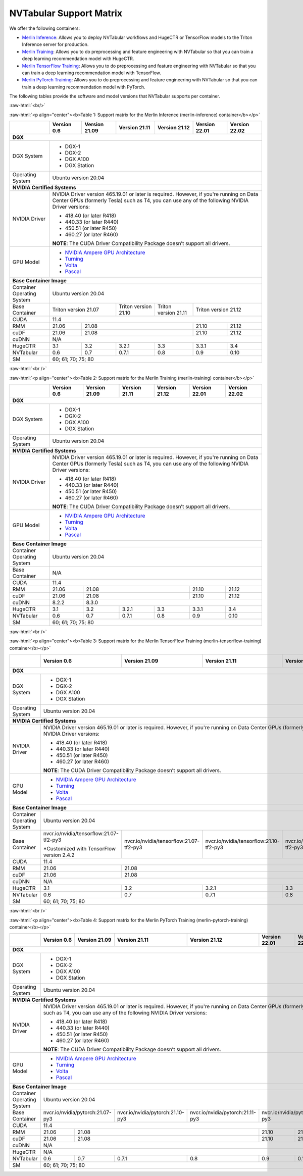 NVTabular Support Matrix
========================

.. role:: raw-html(raw)
    :format: html

We offer the following containers:

* `Merlin Inference <#table-1>`_: Allows you to deploy NVTabular workflows and HugeCTR or TensorFlow models to the Triton Inference server for production.
* `Merlin Training <#table-2>`_: Allows you to do preprocessing and feature engineering with NVTabular so that you can train a deep learning recommendation model with HugeCTR.
* `Merlin TensorFlow Training <#table-3>`_: Allows you to do preprocessing and feature engineering with NVTabular so that you can train a deep learning recommendation model with TensorFlow.
* `Merlin PyTorch Training <#table-4>`_: Allows you to do preprocessing and feature engineering with NVTabular so that you can train a deep learning recommendation model with PyTorch.

The following tables provide the software and model versions that NVTabular supports per container.

:raw-html:`<br/>`

.. _table-1:

:raw-html:`<p align="center"><b>Table 1: Support matrix for the Merlin Inference (merlin-inference) container</b></p>`

+-----------------------------------------------------+-----------------------------------------+-----------------------------------------+-----------------------------------------+-----------------------------------------+-----------------------------------------+-----------------------------------------+
|                                                     | **Version 0.6**                         | **Version 21.09**                       | **Version 21.11**                       | **Version 21.12**			      | **Version 22.01**			| **Version 22.02**			  |
+-----------------------------------------------------+-----------------------------------------+-----------------------------------------+-----------------------------------------+-----------------------------------------+-----------------------------------------+-----------------------------------------+
| **DGX**                                                                                                                                                                                                                     											  |
+-----------------------------------------------------+-----------------------------------------+-----------------------------------------+-----------------------------------------+-----------------------------------------+-----------------------------------------+-----------------------------------------+
| DGX System                                          | * DGX-1                                                                                                                                                               											  |
|                                                     | * DGX-2                                                                                                                                                               											  |
|                                                     | * DGX A100                                                                                                                                                            											  |
|                                                     | * DGX Station                                                                                                                                                         											  |
+-----------------------------------------------------+-----------------------------------------+-----------------------------------------+-----------------------------------------+-----------------------------------------+-----------------------------------------+-----------------------------------------+
| Operating System                                    | Ubuntu version 20.04                                                                                                                                                  											  | 
+-----------------------------------------------------+-----------------------------------------+-----------------------------------------+-----------------------------------------+-----------------------------------------+-----------------------------------------+-----------------------------------------+
| **NVIDIA Certified Systems**                                                                                                                                                                                                											  |
+-----------------------------------------------------+-----------------------------------------+-----------------------------------------+-----------------------------------------+-----------------------------------------+-----------------------------------------+-----------------------------------------+
| NVIDIA Driver                                       | NVIDIA Driver version 465.19.01 or later is required. However, if you're                                                                                              											  |
|                                                     | running on Data Center GPUs (formerly Tesla) such as T4, you can use                                                                                                  											  |
|                                                     | any of the following NVIDIA Driver versions:                                                                                                                          											  |
|                                                     |                                                                                                                                                                       										          |
|                                                     | * 418.40 (or later R418)                                                                                                                                              											  |
|                                                     | * 440.33 (or later R440)                                                                                                                                              											  |
|                                                     | * 450.51 (or later R450)                                                                                                                                              											  |
|                                                     | * 460.27 (or later R460)                                                                                                                                              											  |
|                                                     |                                                                                                                                                                       										          |
|                                                     | **NOTE**: The CUDA Driver Compatibility Package doesn’t support all                                                                                                   											  |
|                                                     | drivers.                                                                                                                                                              											  |
+-----------------------------------------------------+-----------------------------------------+-----------------------------------------+-----------------------------------------+-----------------------------------------+-----------------------------------------+-----------------------------------------+
| GPU Model                                           | * `NVIDIA Ampere GPU Architecture                                                                                                                                     											  |
|                                                     |   <https://www.nvidia.com/en-us/data-center/ampere-architecture/>`_                                                                                                   											  |
|                                                     | * `Turning <https://www.nvidia.com/en-us/geforce/turing/>`_                                                                                                           											  |
|                                                     | * `Volta                                                                                                                                                              										          |
|                                                     |   <https://www.nvidia.com/en-us/data-center/volta-gpu-architecture/>`_                                                                                                											  |
|                                                     | * `Pascal                                                                                                                                                             											  |
|                                                     |   <https://www.nvidia.com/en-us/data-center/pascal-gpu-architecture/>`_                                                                                               											  |
+-----------------------------------------------------+-----------------------------------------+-----------------------------------------+-----------------------------------------+-----------------------------------------+-----------------------------------------+-----------------------------------------+
| **Base Container Image**                                                                                                                                                                                                    											  |
+-----------------------------------------------------+-----------------------------------------+-----------------------------------------+-----------------------------------------+-----------------------------------------+-----------------------------------------+-----------------------------------------+
| Container Operating System                          | Ubuntu version 20.04                                                                                                                                                  											  | 
+-----------------------------------------------------+-----------------------------------------+-----------------------------------------+-----------------------------------------+-----------------------------------------+-----------------------------------------+-----------------------------------------+
| Base Container                                      | Triton version 21.07                                                              | Triton version 21.10                    | Triton version 21.11		      | Triton version 21.12								  |
+-----------------------------------------------------+-----------------------------------------+-----------------------------------------+-----------------------------------------+-----------------------------------------+-----------------------------------------+-----------------------------------------+
| CUDA                                                | 11.4                                                                                                                                                           	      											  | 
+-----------------------------------------------------+-----------------------------------------+-----------------------------------------+-----------------------------------------+-----------------------------------------+-----------------------------------------+-----------------------------------------+
| RMM                                                 | 21.06                                   | 21.08                                                           							      | 21.10					| 21.12					  |
+-----------------------------------------------------+-----------------------------------------+-----------------------------------------+-----------------------------------------+-----------------------------------------+-----------------------------------------+-----------------------------------------+
| cuDF                                                | 21.06                                   | 21.08                                                                      						      | 21.10					| 21.12					  |
+-----------------------------------------------------+-----------------------------------------+-----------------------------------------+-----------------------------------------+-----------------------------------------+-----------------------------------------+-----------------------------------------+
| cuDNN                                               | N/A                                                                                                                                                                   											  |
+-----------------------------------------------------+-----------------------------------------+-----------------------------------------+-----------------------------------------+-----------------------------------------+-----------------------------------------+-----------------------------------------+
| HugeCTR                                             | 3.1                                     | 3.2                                     | 3.2.1                                   | 3.3				      | 3.3.1					| 3.4					  |
+-----------------------------------------------------+-----------------------------------------+-----------------------------------------+-----------------------------------------+-----------------------------------------+-----------------------------------------+-----------------------------------------+
| NVTabular                                           | 0.6                                     | 0.7                                     | 0.7.1                                   | 0.8				      | 0.9					| 0.10				  	  |
+-----------------------------------------------------+-----------------------------------------+-----------------------------------------+-----------------------------------------+-----------------------------------------+-----------------------------------------+-----------------------------------------+
| SM                                                  | 60; 61; 70; 75; 80                                                                                                                                                    											  |
+-----------------------------------------------------+-----------------------------------------+-----------------------------------------+-----------------------------------------+-----------------------------------------+-----------------------------------------+-----------------------------------------+

:raw-html:`<br />`

.. _table-2:

:raw-html:`<p align="center"><b>Table 2: Support matrix for the Merlin Training (merlin-training) container</b></p>`

+-----------------------------------------------------+-----------------------------------------+-----------------------------------------+-----------------------------------------+-----------------------------------------+-----------------------------------------+-----------------------------------------+                                                                                             
|                                                     | **Version 0.6**                         | **Version 21.09**                       | **Version 21.11**                       | **Version 21.12**			      | **Version 22.01**			| **Version 22.02**			  |
+-----------------------------------------------------+-----------------------------------------+-----------------------------------------+-----------------------------------------+-----------------------------------------+-----------------------------------------+-----------------------------------------+
| **DGX**                                                                                                                                                                                                                     											  |
+-----------------------------------------------------+-----------------------------------------+-----------------------------------------+-----------------------------------------+-----------------------------------------+-----------------------------------------+-----------------------------------------+
| DGX System                                          | * DGX-1                                                                                                                                                               											  |
|                                                     | * DGX-2                                                                                                                                                               											  |
|                                                     | * DGX A100                                                                                                                                                            											  |
|                                                     | * DGX Station                                                                                                                                                         											  |
+-----------------------------------------------------+-----------------------------------------+-----------------------------------------+-----------------------------------------+-----------------------------------------+-----------------------------------------+-----------------------------------------+
| Operating System                                    | Ubuntu version 20.04                                                                                                                                                  											  | 
+-----------------------------------------------------+-----------------------------------------+-----------------------------------------+-----------------------------------------+-----------------------------------------+-----------------------------------------+-----------------------------------------+
| **NVIDIA Certified Systems**                                                                                                                                                                                                										          |
+-----------------------------------------------------+-----------------------------------------+-----------------------------------------+-----------------------------------------+-----------------------------------------+-----------------------------------------+-----------------------------------------+
| NVIDIA Driver                                       | NVIDIA Driver version 465.19.01 or later is required. However, if you're                                                                                              											  |
|                                                     | running on Data Center GPUs (formerly Tesla) such as T4, you can use                                                                                                  											  |
|                                                     | any of the following NVIDIA Driver versions:                                                                                                                          											  |
|                                                     |                                                                                                                                                                       											  |
|                                                     | * 418.40 (or later R418)                                                                                                                                              											  |
|                                                     | * 440.33 (or later R440)                                                                                                                                              											  |
|                                                     | * 450.51 (or later R450)                                                                                                                                              											  |
|                                                     | * 460.27 (or later R460)                                                                                                                                              											  |
|                                                     |                                                                                                                                                                       											  |
|                                                     | **NOTE**: The CUDA Driver Compatibility Package doesn’t support all                                                                                                   											  |
|                                                     | drivers.                                                                                                                                                              											  |
+-----------------------------------------------------+-----------------------------------------+-----------------------------------------+-----------------------------------------+-----------------------------------------+-----------------------------------------+-----------------------------------------+
| GPU Model                                           | * `NVIDIA Ampere GPU Architecture                                                                                                                                     											  |
|                                                     |   <https://www.nvidia.com/en-us/data-center/ampere-architecture/>`_                                                                                                   											  |
|                                                     | * `Turning <https://www.nvidia.com/en-us/geforce/turing/>`_                                                                                                           											  |
|                                                     | * `Volta                                                                                                                                                              											  |
|                                                     |   <https://www.nvidia.com/en-us/data-center/volta-gpu-architecture/>`_                                                                                                											  |
|                                                     | * `Pascal                                                                                                                                                             											  |
|                                                     |   <https://www.nvidia.com/en-us/data-center/pascal-gpu-architecture/>`_                                                                                               											  |
+-----------------------------------------------------+-----------------------------------------+-----------------------------------------+-----------------------------------------+-----------------------------------------+-----------------------------------------+-----------------------------------------+
| **Base Container Image**                                                                                                                                                                                                    											  |
+-----------------------------------------------------+-----------------------------------------+-----------------------------------------+-----------------------------------------+-----------------------------------------+-----------------------------------------+-----------------------------------------+
| Container Operating System                          | Ubuntu version 20.04                                                                                                                                                  										          | 
+-----------------------------------------------------+-----------------------------------------+-----------------------------------------+-----------------------------------------+-----------------------------------------+-----------------------------------------+-----------------------------------------+
| Base Container                                      | N/A                                                                                                                                                                   											  | 
+-----------------------------------------------------+-----------------------------------------+-----------------------------------------+-----------------------------------------+-----------------------------------------+-----------------------------------------+-----------------------------------------+
| CUDA                                                | 11.4                                                                                                                                                                  											  | 
+-----------------------------------------------------+-----------------------------------------+-----------------------------------------+-----------------------------------------+-----------------------------------------+-----------------------------------------+-----------------------------------------+
| RMM                                                 | 21.06                                   | 21.08                                  										      | 21.10					| 21.12				          |
+-----------------------------------------------------+-----------------------------------------+-----------------------------------------+-----------------------------------------+-----------------------------------------+-----------------------------------------+-----------------------------------------+
| cuDF                                                | 21.06                                   | 21.08                                                                            					      | 21.10					| 21.12					  |
+-----------------------------------------------------+-----------------------------------------+-----------------------------------------+-----------------------------------------+-----------------------------------------+-----------------------------------------+-----------------------------------------+
| cuDNN                                               | 8.2.2                                   | 8.3.0                                                                          					      											  |
+-----------------------------------------------------+-----------------------------------------+-----------------------------------------+-----------------------------------------+-----------------------------------------+-----------------------------------------+-----------------------------------------+
| HugeCTR                                             | 3.1                                     | 3.2                                     | 3.2.1                                   | 3.3				      | 3.3.1					| 3.4				          |
+-----------------------------------------------------+-----------------------------------------+-----------------------------------------+-----------------------------------------+-----------------------------------------+-----------------------------------------+-----------------------------------------+
| NVTabular                                           | 0.6                                     | 0.7                                     | 0.7.1                                   | 0.8				      | 0.9					| 0.10					  |
+-----------------------------------------------------+-----------------------------------------+-----------------------------------------+-----------------------------------------+-----------------------------------------+-----------------------------------------+-----------------------------------------+
| SM                                                  | 60; 61; 70; 75; 80                                                                                                                                                    											  |
+-----------------------------------------------------+-----------------------------------------+-----------------------------------------+-----------------------------------------+-----------------------------------------+-----------------------------------------+-----------------------------------------+

:raw-html:`<br />`

.. _table-3:

:raw-html:`<p align="center"><b>Table 3: Support matrix for the Merlin TensorFlow Training (merlin-tensorflow-training) container</b></p>`

+-----------------------------------------------------+------------------------------------------------------------+-----------------------------------------------------------+-----------------------------------------------------------+-----------------------------------------------------------+-----------------------------------------------------------+-----------------------------------------------------------+
|                                                     | **Version 0.6**                                            | **Version 21.09**                                         | **Version 21.11**                       		   | **Version 21.12**					       | **Version 22.01**					   | **Version 22.02**					       |
+-----------------------------------------------------+------------------------------------------------------------+-----------------------------------------------------------+-----------------------------------------------------------+-----------------------------------------------------------+-----------------------------------------------------------+-----------------------------------------------------------+
| **DGX**                                                                                                                                                                                                                									       								   							       |
+-----------------------------------------------------+------------------------------------------------------------+-----------------------------------------------------------+-----------------------------------------------------------+-----------------------------------------------------------+-----------------------------------------------------------+-----------------------------------------------------------+
| DGX System                                          | * DGX-1                                                                                                                                                          									       								   							       |
|                                                     | * DGX-2                                                                                                                                                          									       								   							       |
|                                                     | * DGX A100                                                                                                                                                       									       								   							       |
|                                                     | * DGX Station                                                                                                                                                    									       								   							       |
+-----------------------------------------------------+------------------------------------------------------------+-----------------------------------------------------------+-----------------------------------------------------------+-----------------------------------------------------------+-----------------------------------------------------------+-----------------------------------------------------------+
| Operating System                                    | Ubuntu version 20.04                                                                                                                                             									       								   							       | 
+-----------------------------------------------------+------------------------------------------------------------+-----------------------------------------------------------+-----------------------------------------------------------+-----------------------------------------------------------+-----------------------------------------------------------+-----------------------------------------------------------+
| **NVIDIA Certified Systems**                                                                                                                                                                                           									       								   							       |
+-----------------------------------------------------+------------------------------------------------------------+-----------------------------------------------------------+-----------------------------------------------------------+-----------------------------------------------------------+-----------------------------------------------------------+-----------------------------------------------------------+
| NVIDIA Driver                                       | NVIDIA Driver version 465.19.01 or later is required. However, if you're                                                                                         									       								   							       |
|                                                     | running on Data Center GPUs (formerly Tesla) such as T4, you can use                                                                                             									       								   							       |
|                                                     | any of the following NVIDIA Driver versions:                                                                                                                     									       								   							       |
|                                                     |                                                                                                                                                                  									       								   							       |
|                                                     | * 418.40 (or later R418)                                                                                                                                         									       								   							       |
|                                                     | * 440.33 (or later R440)                                                                                                                                         									       								   							       |
|                                                     | * 450.51 (or later R450)                                                                                                                                         									       								   							       |
|                                                     | * 460.27 (or later R460)                                                                                                                                         									       								   							       |
|                                                     |                                                                                                                                                                  									       								   							       |
|                                                     | **NOTE**: The CUDA Driver Compatibility Package doesn’t support all                                                                                              									       								   							       |
|                                                     | drivers.                                                                                                                                                         									       								   							       |
+-----------------------------------------------------+------------------------------------------------------------+-----------------------------------------------------------+-----------------------------------------------------------+-----------------------------------------------------------+-----------------------------------------------------------+-----------------------------------------------------------+
| GPU Model                                           | * `NVIDIA Ampere GPU Architecture                                                                                                                                									       								   							       |
|                                                     |   <https://www.nvidia.com/en-us/data-center/ampere-architecture/>`_                                                                                              									       								   							       |
|                                                     | * `Turning <https://www.nvidia.com/en-us/geforce/turing/>`_                                                                                                      									       								   							       |
|                                                     | * `Volta                                                                                                                                                         									       								   							       |
|                                                     |   <https://www.nvidia.com/en-us/data-center/volta-gpu-architecture/>`_                                                                                           									       								   							       |
|                                                     | * `Pascal                                                                                                                                                        									       								   							       |
|                                                     |   <https://www.nvidia.com/en-us/data-center/pascal-gpu-architecture/>`_                                                                                          									       								   							       |
+-----------------------------------------------------+------------------------------------------------------------+-----------------------------------------------------------+-----------------------------------------------------------+-----------------------------------------------------------+-----------------------------------------------------------+-----------------------------------------------------------+
| **Base Container Image**                                                                                                                                                                                               									       								   							       |
+-----------------------------------------------------+------------------------------------------------------------+-----------------------------------------------------------+-----------------------------------------------------------+-----------------------------------------------------------+-----------------------------------------------------------+-----------------------------------------------------------+
| Container Operating System                          | Ubuntu version 20.04                                                                                                                                             									       								   							       | 
+-----------------------------------------------------+------------------------------------------------------------+-----------------------------------------------------------+-----------------------------------------------------------+-----------------------------------------------------------+-----------------------------------------------------------+-----------------------------------------------------------+
| Base Container                                      | nvcr.io/nvidia/tensorflow:21.07-tf2-py3                    | nvcr.io/nvidia/tensorflow:21.07-tf2-py3                   | nvcr.io/nvidia/tensorflow:21.10-tf2-py3 		   | nvcr.io/nvidia/tensorflow:21.11-tf2-py3		       | nvcr.io/nvidia/tensorflow:12.12-tf2-py3		   							       |
|                                                     |                                                            |                                                           |                                         		   |							       |							   							       |
|                                                     | \*Customized with TensorFlow version 2.4.2                 |                                                           |                                         		   |							       |							   							       |
+-----------------------------------------------------+------------------------------------------------------------+-----------------------------------------------------------+-----------------------------------------------------------+-----------------------------------------------------------+-----------------------------------------------------------+-----------------------------------------------------------+
| CUDA                                                | 11.4                                                                                                                                                             		   							       								   							       | 
+-----------------------------------------------------+------------------------------------------------------------+-----------------------------------------------------------+-----------------------------------------------------------+-----------------------------------------------------------+-----------------------------------------------------------+-----------------------------------------------------------+
| RMM                                                 | 21.06                                                      | 21.08                                                                                     											       | 21.10						           | 21.12						       |
+-----------------------------------------------------+------------------------------------------------------------+-----------------------------------------------------------+-----------------------------------------------------------+-----------------------------------------------------------+-----------------------------------------------------------+-----------------------------------------------------------+
| cuDF                                                | 21.06                                                      | 21.08                                                                                     											       | 21.10						           | 21.12						       |
+-----------------------------------------------------+------------------------------------------------------------+-----------------------------------------------------------+-----------------------------------------------------------+-----------------------------------------------------------+-----------------------------------------------------------+-----------------------------------------------------------+
| cuDNN                                               | N/A                                                                                                                                                              									       								   							       |
+-----------------------------------------------------+------------------------------------------------------------+-----------------------------------------------------------+-----------------------------------------------------------+-----------------------------------------------------------+-----------------------------------------------------------+-----------------------------------------------------------+
| HugeCTR                                             | 3.1                                                        | 3.2                                                       | 3.2.1                                   		   | 3.3						       | 3.3.1							   | 3.4						       |
+-----------------------------------------------------+------------------------------------------------------------+-----------------------------------------------------------+-----------------------------------------------------------+-----------------------------------------------------------+-----------------------------------------------------------+-----------------------------------------------------------+
| NVTabular                                           | 0.6                                                        | 0.7                                                       | 0.7.1                                   		   | 0.8						       | 0.9							   | 0.10						       |
+-----------------------------------------------------+------------------------------------------------------------+-----------------------------------------------------------+-----------------------------------------------------------+-----------------------------------------------------------+-----------------------------------------------------------+-----------------------------------------------------------+
| SM                                                  | 60; 61; 70; 75; 80                                                                                                                                               									       								   							       |
+-----------------------------------------------------+------------------------------------------------------------+-----------------------------------------------------------+-----------------------------------------------------------+-----------------------------------------------------------+-----------------------------------------------------------+-----------------------------------------------------------+

:raw-html:`<br />`

.. _table-4:

:raw-html:`<p align="center"><b>Table 4: Support matrix for the Merlin PyTorch Training (merlin-pytorch-training) container</b></p>`

+-----------------------------------------------------+------------------------------------------------------------+-----------------------------------------------------------+-----------------------------------------------------------+-----------------------------------------------------------+-----------------------------------------------------------+-----------------------------------------------------------+
|                                                     | **Version 0.6**                                            | **Version 21.09**                                         | **Version 21.11**                       		   | **Version 21.12**					       | **Version 22.01**					   | **Version 22.02**					       |
+-----------------------------------------------------+------------------------------------------------------------+-----------------------------------------------------------+-----------------------------------------------------------+-----------------------------------------------------------+-----------------------------------------------------------+-----------------------------------------------------------+
| **DGX**                                                                                                                                                                                                                		   							       							           							       |
+-----------------------------------------------------+------------------------------------------------------------+-----------------------------------------------------------+-----------------------------------------------------------+-----------------------------------------------------------+-----------------------------------------------------------+-----------------------------------------------------------+
| DGX System                                          | * DGX-1                                                                                                                                                          									       								   							       |
|                                                     | * DGX-2                                                                                                                                                          									       							           							       |
|                                                     | * DGX A100                                                                                                                                                       									       								   							       |
|                                                     | * DGX Station                                                                                                                                                    									       								   							       |
+-----------------------------------------------------+------------------------------------------------------------+-----------------------------------------------------------+-----------------------------------------------------------+-----------------------------------------------------------+-----------------------------------------------------------+-----------------------------------------------------------+
| Operating System                                    | Ubuntu version 20.04                                                                                                                                             									       								   							       | 
+-----------------------------------------------------+------------------------------------------------------------+-----------------------------------------------------------+-----------------------------------------------------------+-----------------------------------------------------------+-----------------------------------------------------------+-----------------------------------------------------------+
| **NVIDIA Certified Systems**                                                                                                                                                                                           									       								   							       |
+-----------------------------------------------------+------------------------------------------------------------+-----------------------------------------------------------+-----------------------------------------------------------+-----------------------------------------------------------+-----------------------------------------------------------+-----------------------------------------------------------+
| NVIDIA Driver                                       | NVIDIA Driver version 465.19.01 or later is required. However, if you're                                                                                         									       								   							       |
|                                                     | running on Data Center GPUs (formerly Tesla) such as T4, you can use                                                                                             									       								   							       |
|                                                     | any of the following NVIDIA Driver versions:                                                                                                                     									       								   							       |
|                                                     |                                                                                                                                                                  									       								   							       |
|                                                     | * 418.40 (or later R418)                                                                                                                                         									       								   							       |
|                                                     | * 440.33 (or later R440)                                                                                                                                         									       								   							       |
|                                                     | * 450.51 (or later R450)                                                                                                                                         									       								   							       |
|                                                     | * 460.27 (or later R460)                                                                                                                                         									       								   							       |
|                                                     |                                                                                                                                                                  									       								   							       |
|                                                     | **NOTE**: The CUDA Driver Compatibility Package doesn’t support all                                                                                              									       								   							       |
|                                                     | drivers.                                                                                                                                                         									       								   							       |
+-----------------------------------------------------+------------------------------------------------------------+-----------------------------------------------------------+-----------------------------------------------------------+-----------------------------------------------------------+-----------------------------------------------------------+-----------------------------------------------------------+
| GPU Model                                           | * `NVIDIA Ampere GPU Architecture                                                                                                                                									       								   							       |
|                                                     |   <https://www.nvidia.com/en-us/data-center/ampere-architecture/>`_                                                                                              									       								   							       |
|                                                     | * `Turning <https://www.nvidia.com/en-us/geforce/turing/>`_                                                                                                      									       								   							       |
|                                                     | * `Volta                                                                                                                                                         									       								   							       |
|                                                     |   <https://www.nvidia.com/en-us/data-center/volta-gpu-architecture/>`_                                                                                           									       								   							       |
|                                                     | * `Pascal                                                                                                                                                        									       								   							       |
|                                                     |   <https://www.nvidia.com/en-us/data-center/pascal-gpu-architecture/>`_                                                                                          									       								   							       |
+-----------------------------------------------------+------------------------------------------------------------+-----------------------------------------------------------+-----------------------------------------------------------+-----------------------------------------------------------+-----------------------------------------------------------+-----------------------------------------------------------+
| **Base Container Image**                                                                                                                                                                                               									       								   							       |
+-----------------------------------------------------+------------------------------------------------------------+-----------------------------------------------------------+-----------------------------------------------------------+-----------------------------------------------------------+-----------------------------------------------------------+-----------------------------------------------------------+
| Container Operating System                          | Ubuntu version 20.04                                                                                                                                             									       								   							       | 
+-----------------------------------------------------+------------------------------------------------------------+-----------------------------------------------------------+-----------------------------------------------------------+-----------------------------------------------------------+-----------------------------------------------------------+-----------------------------------------------------------+
| Base Container                                      | nvcr.io/nvidia/pytorch:21.07-py3                                                                                       | nvcr.io/nvidia/pytorch:21.10-py3        		   | nvcr.io/nvidia/pytorch:21.11-py3			       | nvcr.io/nvidia/pytorch:21.12-py3			   							       |
|                                                     |                                                                                                     		       |							   |							       |							   							       |
+-----------------------------------------------------+------------------------------------------------------------+-----------------------------------------------------------+-----------------------------------------------------------+-----------------------------------------------------------+-----------------------------------------------------------+-----------------------------------------------------------+
| CUDA                                                | 11.4                                                                                                                                                             									       								   							       | 
+-----------------------------------------------------+------------------------------------------------------------+-----------------------------------------------------------+-----------------------------------------------------------+-----------------------------------------------------------+-----------------------------------------------------------+-----------------------------------------------------------+
| RMM                                                 | 21.06                                                      | 21.08                                                                                		   									       | 21.10  					           | 21.12						       |
+-----------------------------------------------------+------------------------------------------------------------+-----------------------------------------------------------+-----------------------------------------------------------+-----------------------------------------------------------+-----------------------------------------------------------+-----------------------------------------------------------+
| cuDF                                                | 21.06                                                      | 21.08                                                                                				   							       | 21.10                                                     | 21.12						       |
+-----------------------------------------------------+------------------------------------------------------------+-----------------------------------------------------------+-----------------------------------------------------------+-----------------------------------------------------------+-----------------------------------------------------------+-----------------------------------------------------------+
| cuDNN                                               | N/A                                                                                                                                                              		 							       								   							       |
+-----------------------------------------------------+------------------------------------------------------------+-----------------------------------------------------------+-----------------------------------------------------------+-----------------------------------------------------------+-----------------------------------------------------------+-----------------------------------------------------------+
| HugeCTR                                             | N/A                                                                                                                                                              		   							       								   							       |						
+-----------------------------------------------------+------------------------------------------------------------+-----------------------------------------------------------+-----------------------------------------------------------+-----------------------------------------------------------+-----------------------------------------------------------+-----------------------------------------------------------+
| NVTabular                                           | 0.6                                                        | 0.7                                                       | 0.7.1                                   		   | 0.8						       | 0.9							   | 0.10						       |
+-----------------------------------------------------+------------------------------------------------------------+-----------------------------------------------------------+-----------------------------------------------------------+-----------------------------------------------------------+-----------------------------------------------------------+-----------------------------------------------------------+
| SM                                                  | 60; 61; 70; 75; 80                                                                                                                                               		   							       								   							       |
+-----------------------------------------------------+------------------------------------------------------------+-----------------------------------------------------------+-----------------------------------------------------------+-----------------------------------------------------------+-----------------------------------------------------------+-----------------------------------------------------------+

